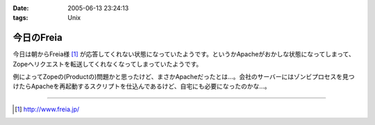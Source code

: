 :date: 2005-06-13 23:24:13
:tags: Unix

======================
今日のFreia
======================

今日は朝からFreia様 [1]_ が応答してくれない状態になっていたようです。というかApacheがおかしな状態になってしまって、Zopeへリクエストを転送してくれなくなってしまっていたようです。

例によってZopeの(Productの)問題かと思ったけど、まさかApacheだったとは...。会社のサーバーにはゾンビプロセスを見つけたらApacheを再起動するスクリプトを仕込んであるけど、自宅にも必要になったのかな...。

------------

.. [1] http://www.freia.jp/


.. :extend type: text/plain
.. :extend:


